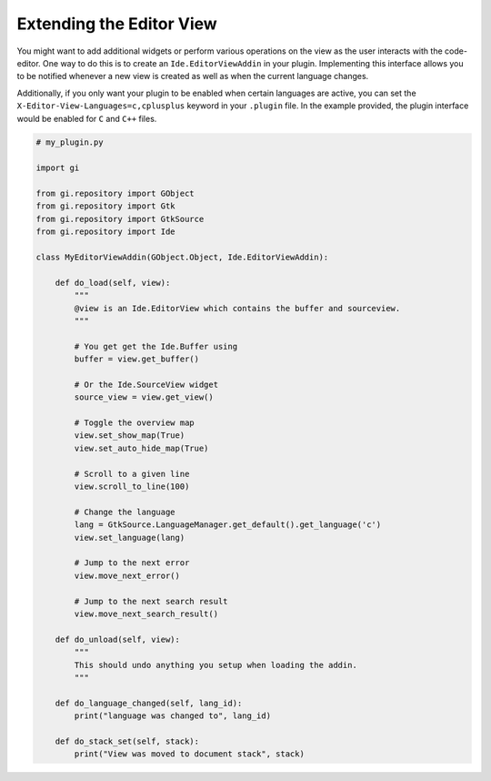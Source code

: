#########################
Extending the Editor View
#########################

You might want to add additional widgets or perform various operations on the view as the user interacts with the code-editor.
One way to do this is to create an ``Ide.EditorViewAddin`` in your plugin.
Implementing this interface allows you to be notified whenever a new view is created as well as when the current language changes.

Additionally, if you only want your plugin to be enabled when certain languages are active, you can set the ``X-Editor-View-Languages=c,cplusplus`` keyword in your ``.plugin`` file.
In the example provided, the plugin interface would be enabled for ``C`` and ``C++`` files.

.. code-block:: python3

   # my_plugin.py

   import gi

   from gi.repository import GObject
   from gi.repository import Gtk
   from gi.repository import GtkSource
   from gi.repository import Ide

   class MyEditorViewAddin(GObject.Object, Ide.EditorViewAddin):

       def do_load(self, view):
           """
           @view is an Ide.EditorView which contains the buffer and sourceview.
           """

           # You get get the Ide.Buffer using
           buffer = view.get_buffer()

           # Or the Ide.SourceView widget
           source_view = view.get_view()

           # Toggle the overview map
           view.set_show_map(True)
           view.set_auto_hide_map(True)

           # Scroll to a given line
           view.scroll_to_line(100)

           # Change the language
           lang = GtkSource.LanguageManager.get_default().get_language('c')
           view.set_language(lang)

           # Jump to the next error
           view.move_next_error()

           # Jump to the next search result
           view.move_next_search_result()

       def do_unload(self, view):
           """
           This should undo anything you setup when loading the addin.
           """

       def do_language_changed(self, lang_id):
           print("language was changed to", lang_id)

       def do_stack_set(self, stack):
           print("View was moved to document stack", stack)

